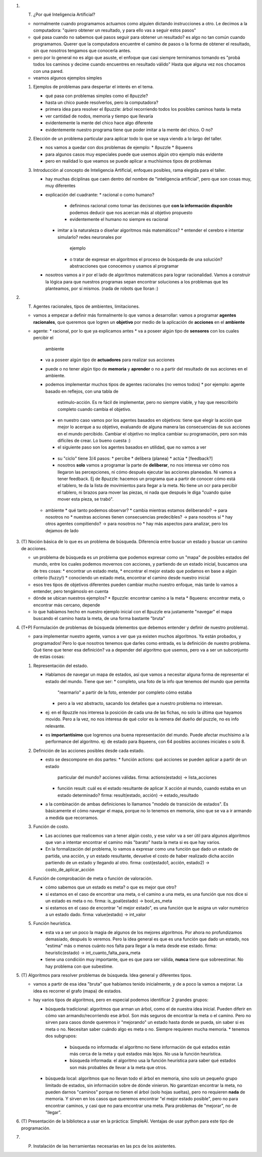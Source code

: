 1. (T) ¿Por qué Inteligencia Artificial? 

   * normalmente cuando programamos actuamos como alguien dictando 
     instrucciones a otro. Le decimos a la computadora: "quiero obtener un 
     resultado, y para ello vas a seguir estos pasos"
   * qué pasa cuando no sabemos qué pasos seguir para obtener un resultado?
     es algo no tan común cuando programamos. Querer que la computadora 
     encuentre el camino de pasos o la forma de obtener el resultado, sin que
     nosotros tengamos que conocerla antes.
   * pero por lo general no es algo que asuste, el enfoque que casi siempre 
     terminamos tomando es "probá todos los caminos y decime cuando encuentres
     en resultado válido"
     Hasta que alguna vez nos chocamos con una pared.
   * veamos algunos ejemplos simples

   1. Ejemplos de problemas para despertar el interés en el tema.

      * qué pasa con problemas simples como el 8puzzle?
      * hasta un chico puede resolverlos, pero la computadora?
      * primera idea para resolver el 8puzzle: 
        árbol recorriendo todos los posibles caminos hasta la meta
      * ver cantidad de nodos, memoria y tiempo que llevaría
      * evidentemente la mente del chico hace algo diferente
      * evidentemente nuestro programa tiene que poder imitar a la mente del 
        chico. O no?

   2. Elección de un problema particular para aplicar todo lo que se vaya 
      viendo a lo largo del taller.

      * nos vamos a quedar con dos problemas de ejemplo:
        * 8puzzle
        * 8queens
      * para algunos casos muy especiales puede que usemos algún otro ejemplo 
        más evidente
      * pero en realidad lo que veamos se puede aplicar a muchísimos tipos de 
        problemas

   3. Introducción al concepto de Inteligencia Artificial, enfoques posibles, 
      rama elegida para el taller.

      * hay muchas diciplinas que caen dentro del nombre de "inteligencia 
        artificial", pero que son cosas muy, muy diferentes
      * explicación del cuadrante: 
        * racional o como humano?
          * definimos racional como tomar las decisiones que **con la 
            información disponible** podemos deducir que nos acercan más al 
            objetivo propuesto
          * evidentemente el humano no siempre es racional
        * imitar a la naturaleza o diseñar algoritmos más matemáticos?
          * entender el cerebro e intentar simularlo? redes neuronales por 
            ejemplo
          * o tratar de expresar en algoritmos el proceso de búsqueda de una 
            solución? abstracciones que conocemos y usamos al programar
      * nosotros vamos a ir por el lado de algoritmos matemáticos para lograr 
        racionalidad. Vamos a construir la lógica para que nuestros programas
        sepan encontrar soluciones a los problemas que les planteamos, por sí
        mismos.
        (nada de robots que lloran :)

2. (T) Agentes racionales, tipos de ambientes, limitaciones. 

   * vamos a empezar a definir más formalmente lo que vamos a desarrollar:
     vamos a programar **agentes racionales**, que queremos que logren un 
     **objetivo** por medio de la aplicación de **acciones** en el **ambiente**

   * agente:
     * racional, por lo que ya explicamos antes
     * va a poseer algún tipo de **sensores** con los cuales percibir el 
       ambiente
     * va a poseer algún tipo de **actuadores** para realizar sus acciones
     * puede o no tener algún tipo de **memoria** y **aprender** o no a partir
       del resultado de sus acciones en el ambiente.
     * podemos implementar muchos tipos de agentes racionales (no vemos todos)
       * por ejemplo: agente basado en reflejos, con una tabla de 
         estímulo-acción. Es re fácil de implementar, pero no siempre viable,
         y hay que reescribirlo completo cuando cambia el objetivo.
       * en nuestro caso vamos por los agentes basados en objetivos: tiene que
         elegir la acción que mejor lo acerque a su objetivo, evaluando de
         alguna manera las consecuencias de sus acciones en el mundo percibido.
         Cambiar el objetivo no implica cambiar su programación, pero son más
         difíciles de crear. Lo bueno cuesta :)
       * el siguiente paso son los agentes basados en utilidad, que no vamos a
         ver
      * su "ciclo" tiene 3/4 pasos:
        * percibe
        * delibera (planea)
        * actúa
        * [feedback?]
      * nosotros **solo** vamos a programar la parte de **deliberar**, no nos
        interesa ver cómo nos llegaron las percepciones, ni cómo después
        ejecutar las acciones planeadas. Ni vamos a tener feedback.
        Ej de 8puzzle: hacemos un programa que a partir de conocer cómo está
        el tablero, te da la lista de movimientos para llegar a la meta.
        No tiene un ocr para percibir el tablero, ni brazos para mover las
        piezas, ni nada que después le diga "cuando quise mover esta pieza, se
        trabó".

    * ambiente
      * qué tanto podemos observar?
      * cambia mientras estamos deliberando? -> para nosotros no
      * nuestras acciones tienen consecuencias predecibles? -> para nosotros sí
      * hay otros agentes compitiendo? -> para nosotros no
      * hay más aspectos para analizar, pero los dejamos de lado

3. (T) Noción básica de lo que es un problema de búsqueda. Diferencia entre 
   buscar un estado y buscar un camino de acciones.

   * un problema de búsqueda es un problema que podemos expresar como un "mapa"
     de posibles estados del mundo, entre los cuales podemos movernos con 
     acciones, y partiendo de un estado inicial, buscamos una de tres cosas: 
     * encontrar un estado meta, 
     * encontrar el mejor estado que podamos en base a algún criterio (fuzzy!)
     * conociendo un estado meta, encontrar el camino desde nuestro inicial
   * esos tres tipos de objetivos diferentes pueden cambiar mucho nuestro
     enfoque, más tarde lo vamos a entender, pero tengámoslo en cuenta
   * dónde se ubican nuestros ejemplos?
     * 8puzzle: encontrar camino a la meta
     * 8queens: encontrar meta, o encontrar más cercano, depende
   * lo que habíamos hecho en nuestro ejemplo inicial con el 8puzzle era
     justamente "navegar" el mapa buscando el camino hasta la meta, de una
     forma bastante "bruta"

4. (T+P) Formulación de problemas de búsqueda (elementos que debemos entender y 
   definir de nuestro problema).

   * para implementar nuestro agente, vamos a ver que ya existen muchos 
     algoritmos. Ya están probados, y programados! Pero lo que nosotros tenemos
     que darles como entrada, es la definición de nuestro problema.
     Qué tiene que tener esa definición? va a depender del algoritmo que 
     usemos, pero va a ser un subconjunto de estas cosas:

   1. Representación del estado.

      * Hablamos de navegar un mapa de estados, así que vamos a necesitar
        alguna forma de representar el estado del mundo.
        Tiene que ser:
        * completo, una foto de la info que tenemos del mundo que permita
          "rearmarlo" a partir de la foto, entender por completo cómo estaba
        * pero a la vez abstracto, sacando los detalles que a nuestro problema
          no interesan.
      * ej: en el 8puzzle nos interesa la posición de cada una de las fichas,
        no solo la última que hayamos movido. Pero a la vez, no nos interesa
        de qué color es la remera del dueño del puzzle, no es info relevante.

      * es **importantísimo** que logremos una buena representación del mundo.
        Puede afectar muchísimo a la performance del algoritmo.
        ej: de estado para 8queens, con 64 posibles acciones iniciales o solo
        8.

   2. Definición de las acciones posibles desde cada estado.

      * esto se descompone en dos partes:
        * función actions: qué acciones se pueden aplicar a partir de un estado
          particular del mundo? acciones válidas.
          firma: actions(estado) -> lista_acciones
        * función result: cuál es el estado resultante de aplicar X acción al
          mundo, cuando estaba en un estado determinado?
          firma: result(estado, acción) -> estado_resultado

      * a la combinación de ambas definiciones lo llamamos "modelo de 
        transición de estados". Es básicamente el cómo navegar el mapa, porque
        no lo tenemos en memoria, sino que se va a ir armando a medida que 
        recorramos.

   3. Función de costo.

      * Las acciones que realicemos van a tener algún costo, y ese valor va a
        ser útil para algunos algoritmos que van a intentar encontrar el camino
        más "barato" hasta la meta si es que hay varios.
      * En la formalización del problema, lo vamos a expresar como una función
        que dado un estado de partida, una acción, y un estado resultante, 
        devuelve el costo de haber realizado dicha acción partiendo de un 
        estado y llegando al otro.
        firma: cost(estado1, acción, estado2) -> costo_de_aplicar_acción

   4. Función de comprobación de meta o función de valoración.

      * cómo sabemos que un estado es meta? o que es mejor que otro?
      * si estamos en el caso de encontrar una meta, o el camino a una meta, es 
        una función que nos dice si un estado es meta o no.
        firma: is_goal(estado) -> bool_es_meta
      * si estamos en el caso de encontrar "el mejor estado", es una función
        que le asigna un valor numérico a un estado dado.
        firma: value(estado) -> int_valor

   5. Función heurística.

      * esta va a ser un poco la magia de algunos de los mejores algoritmos.
        Por ahora no profundizamos demasiado, después lo veremos. Pero la idea
        general es que es una función que dado un estado, nos "estima" más o
        menos cuánto nos falta para llegar a la meta desde ese estado.
        firma: heuristic(estado) -> int_cuanto_falta_para_meta
      * tiene una condición muy importante, que es que para ser válida, 
        **nunca** tiene que sobreestimar. No hay problema con que subestime.

5. (T) Algoritmos para resolver problemas de búsqueda. Idea general y 
   diferentes tipos.
  
   * vamos a partir de esa idea "bruta" que habíamos tenido inicialmente, y de
     a poco la vamos a mejorar. La idea es recorrer el grafo (mapa) de estados.
   * hay varios tipos de algoritmos, pero en especial podemos identificar 2
     grandes grupos:

     * búsqueda tradicional: algoritmos que arman un árbol, como el de nuestra
       idea inicial. Pueden diferir en cómo van armando/recorriendo ese árbol.
       Son más seguros de encontrar la meta o el camino. Pero no sirven para
       casos donde queremos ir "mejorando" un estado hasta donde se pueda, sin
       saber si es meta o no. Necesitan saber cuándo algo es meta o no.
       Siempre requieren mucha memoria.
       * tenemos dos subgrupos:
         * búsqueda no informada: el algoritmo no tiene información de qué 
           estados están más cerca de la meta y qué estados más lejos. No usa
           la función heurística.
         * búsqueda informada: el algoritmo usa la función heurística para 
           saber qué estados son más probables de llevar a la meta que otros.

     * búsqueda local: algoritmos que no llevan todo el árbol en memoria, sino
       solo un pequeño grupo limitado de estados, sin información sobre de 
       dónde vinieron.
       No garantizan encontrar la meta, no pueden darnos "caminos" porque no
       tienen el árbol (solo hojas sueltas), pero no requieren **nada** de
       memoria. Y sirven en los casos que queremos encontrar "el mejor estado 
       posible", pero no para encontrar caminos, y casi que no para encontrar
       una meta.
       Para problemas de "mejorar", no de "llegar".

6. (T) Presentación de la biblioteca a usar en la práctica: SimpleAI. Ventajas 
   de usar python para este tipo de programación.

7. (P) Instalación de las herramientas necesarias en las pcs de los asistentes.



